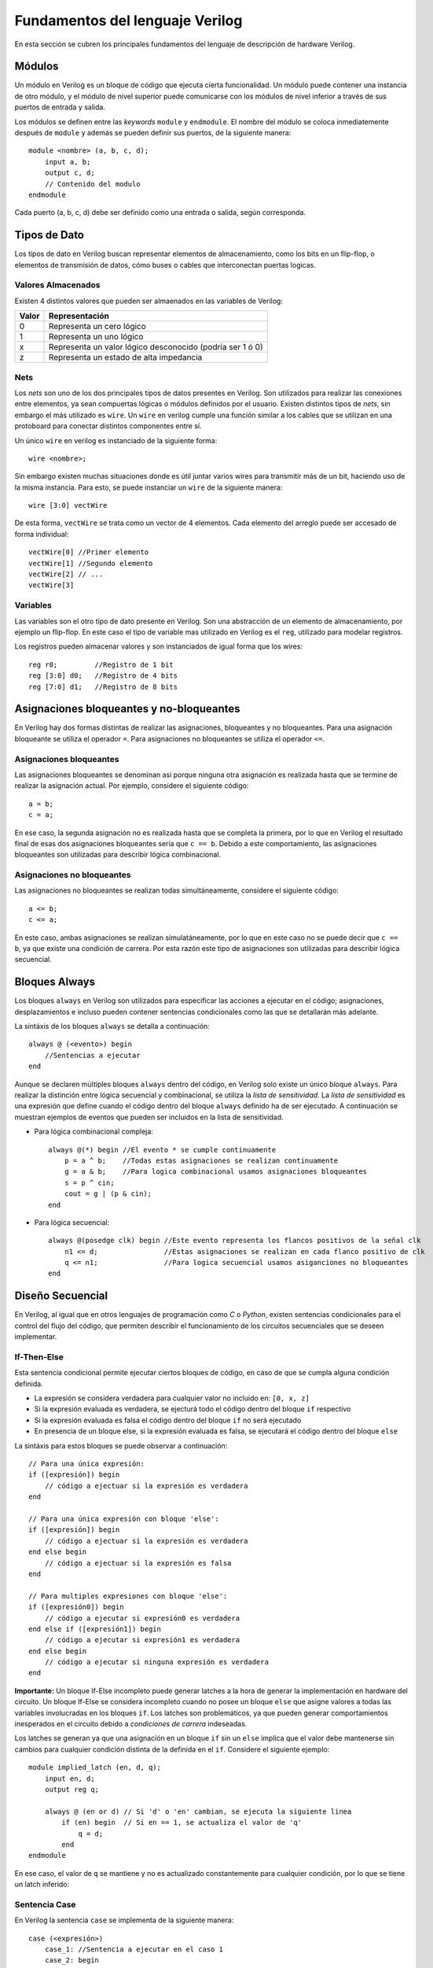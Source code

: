 .. highlight:: verilog

Fundamentos del lenguaje Verilog
================================

En esta sección se cubren los principales fundamentos del lenguaje de descripción de hardware Verilog.

Módulos
-------

Un módulo en Verilog es un bloque de código que ejecuta cierta funcionalidad. Un módulo puede contener una instancia de otro módulo, y el módulo de nivel superior puede comunicarse con los módulos de nivel inferior a través de sus puertos de entrada y salida.

Los módulos se definen entre las *keywords* ``module`` y ``endmodule``. El nombre del módulo se coloca inmediatemente después de ``module`` y además se pueden definir sus puertos, de la siguiente manera::

    module <nombre> (a, b, c, d);
        input a, b;
        output c, d;
        // Contenido del modulo
    endmodule

Cada puerto (a, b, c, d) debe ser definido como una entrada o salida, según corresponda.

Tipos de Dato
-------------

Los tipos de dato en Verilog buscan representar elementos de almacenamiento, como los bits en un flip-flop, o elementos de transmisión de datos, cómo buses o cables que interconectan puertas logicas.

Valores Almacenados
^^^^^^^^^^^^^^^^^^^

Existen 4 distintos valores que pueden ser almaenados en las variables de Verilog:

========    =========================================================
Valor       Representación
========    =========================================================
   0        Representa un cero lógico
   1        Representa un uno lógico
   x        Representa un valor lógico desconocido (podría ser 1 ó 0)
   z        Representa un estado de alta impedancia
========    =========================================================

Nets
^^^^

Los *nets* son uno de los dos principales tipos de datos presentes en Verilog. Son utilizados para realizar las conexiones entre elementos, ya sean compuertas lógicas o módulos definidos por el usuario.
Existen distintos tipos de *nets*, sin embargo el más utilizado es ``wire``. Un ``wire`` en verilog cumple una función similar a los cables que se utilizan en una protoboard para conectar distintos componentes entre sí.

.. image:: ./../img/wires.jpg
   :align: center

Un único ``wire`` en verilog es instanciado de la siguiente forma::

    wire <nombre>;

Sin embargo existen muchas situaciones donde es útil juntar varios wires para transmitir más de un bit, haciendo uso de la misma instancia. Para esto, se puede instanciar un ``wire`` de la siguiente manera::

    wire [3:0] vectWire

De esta forma, ``vectWire`` se trata como un vector de 4 elementos. Cada elemento del arreglo puede ser accesado de forma individual::

    vectWire[0] //Primer elemento
    vectWire[1] //Segundo elemento
    vectWire[2] // ...
    vectWire[3]

Variables
^^^^^^^^^

Las variables son el otro tipo de dato presente en Verilog. Son una abstracción de un elemento de almacenamiento, por ejemplo un flip-flop. En este caso el tipo de variable mas utilizado en Verilog es el ``reg``, utilizado para modelar registros.

.. image:: ./../img/reg.png
    :align: center
 

Los registros pueden almacenar valores y son instanciados de igual forma que los wires::

    reg r0;         //Registro de 1 bit
    reg [3:0] d0;   //Registro de 4 bits
    reg [7:0] d1;   //Registro de 8 bits


Asignaciones bloqueantes y no-bloqueantes
-----------------------------------------

En Verilog hay dos formas distintas de realizar las asignaciones, bloqueantes y no bloqueantes. Para una asignación bloqueante se utiliza el operador ``=``. Para asignaciones no bloqueantes se utiliza el operador ``<=``.

Asignaciones bloqueantes
^^^^^^^^^^^^^^^^^^^^^^^^

Las asignaciones bloqueantes se denominan así porque ninguna otra asignación es realizada hasta que se termine de realizar la asignación actual. Por ejemplo, considere el siguiente código::

    a = b;
    c = a;

En ese caso, la segunda asignación no es realizada hasta que se completa la primera, por lo que en Verilog el resultado final de esas dos asignaciones bloqueantes sería que ``c == b``. Debido a este comportamiento, las asignaciones bloqueantes son utilizadas para describir lógica combinacional.

Asignaciones no bloqueantes
^^^^^^^^^^^^^^^^^^^^^^^^^^^

Las asignaciones no bloqueantes se realizan todas simultáneamente, considere el siguiente código::

    a <= b;
    c <= a;

En este caso, ambas asignaciones se realizan simulatáneamente, por lo que en este caso no se puede decir que ``c == b``, ya que existe una condición de carrera. Por esta razón este tipo de asignaciones son utilizadas para describir lógica secuencial.

Bloques Always
--------------
    
Los bloques ``always`` en Verilog son utilizados para especificar las acciones a ejecutar en el código; asignaciones, desplazamientos e incluso pueden contener sentencias condicionales como las que se detallarán más adelante.

La sintáxis de los bloques ``always`` se detalla a continuación::

    always @ (<evento>) begin
        //Sentencias a ejecutar
    end

Aunque se declaren múltiples bloques ``always`` dentro del código, en Verilog solo existe un único bloque ``always``. Para realizar la distinción entre lógica secuencial y combinacional, se utiliza la *lista de sensitividad*. La *lista de sensitividad* es una expresión que define cuando el código dentro del bloque ``always`` definido ha de ser ejecutado. A continuación se muestran ejemplos de eventos que pueden ser incluidos en la lista de sensitividad.

* Para lógica combinacional compleja::

    always @(*) begin //El evento * se cumple continuamente
        p = a ^ b;    //Todas estas asignaciones se realizan continuamente
        g = a & b;    //Para logica combinacional usamos asignaciones bloqueantes
        s = p ^ cin;
        cout = g | (p & cin);
    end

* Para lógica secuencial::

    always @(posedge clk) begin //Este evento representa los flancos positivos de la señal clk
        n1 <= d;                //Estas asignaciones se realizan en cada flanco positivo de clk
        q <= n1;                //Para logica secuencial usamos asiganciones no bloqueantes
    end


Diseño Secuencial
-----------------

En Verilog, al igual que en otros lenguajes de programación como *C* o *Python*, existen sentencias condicionales para el control del flujo del código, que permiten describir el funcionamiento de los circuitos secuenciales que se deseen implementar.

If-Then-Else
^^^^^^^^^^^^

Esta sentencia condicional permite ejecutar ciertos bloques de código, en caso de que se cumpla alguna condición definida.

* La expresión se considera verdadera para cualquier valor no incluido en: ``[0, x, z]``
* Si la expresión evaluada es verdadera, se ejecturá todo el código dentro del bloque ``if`` respectivo
* Si la expresión evaluada es falsa el código dentro del bloque ``if`` no será ejecutado
* En presencia de un bloque else, si la expresión evaluada es falsa, se ejecutará el código dentro del bloque ``else``

La sintáxis para estos bloques se puede observar a continuación::

    // Para una única expresión:
    if ([expresión]) begin
        // código a ejectuar sí la expresión es verdadera
    end

    // Para una única expresión con bloque 'else':
    if ([expresión]) begin
        // código a ejectuar sí la expresión es verdadera
    end else begin
        // código a ejectuar sí la expresión es falsa
    end

    // Para multiples expresiones con bloque 'else':
    if ([expresión0]) begin
        // código a ejecutar si expresión0 es verdadera
    end else if ([expresión1]) begin
        // código a ejecutar si expresión1 es verdadera
    end else begin
        // código a ejecutar si ninguna expresión es verdadera
    end

**Importante:** Un bloque If-Else incompleto puede generar latches a la hora de generar la implementación en hardware del circuito. Un bloque If-Else se considera incompleto cuando no posee un bloque ``else`` que asigne valores a todas las variables involucradas en los bloques ``if``. Los latches son problemáticos, ya que pueden generar comportamientos inesperados en el circuito debido a *condiciones de carrera* indeseadas.

Los latches se generan ya que una asignación en un bloque ``if`` sin un ``else`` implica que el valor debe mantenerse sin cambios para cualquier condición distinta de la definida en el ``if``.
Considere el siguiente ejemplo::

    module implied_latch (en, d, q);
        input en, d;
        output reg q;

        always @ (en or d) // Si 'd' o 'en' cambian, se ejecuta la siguiente linea
            if (en) begin  // Si en == 1, se actualiza el valor de 'q'
                q = d;
            end
    endmodule

En ese caso, el valor de ``q`` se mantiene y no es actualizado constantemente para cualquier condición, por lo que se tiene un latch inferido:

.. image:: ./../img/if_latch.png
    :align: center
 

Sentencia Case
^^^^^^^^^^^^^^

En Verilog la sentencia ``case`` se implementa de la siguiente manera::

    case (<expresión>)
        case_1: //Sentencia a ejecutar en el caso 1
        case_2: begin
            //Multiples sentencias a ejecutar en el caso 2
        end
        default: //Código a ejecutar por defecto
    endcase

De forma su funcionamiento consiste en evaluar la expresión dada, si esta es igual a alguno de los casos dados, se ejecuta el código correspondiente a este caso. De no ser así, se ejecuta el código por defecto.

A continuación se presenta la implementación de un módulo multiplexor en Verilog haciendo uso de una sentencia ``case``::

    module mux (a, b, c, sel, out);
        //Mux de 3 entradas
        input [2:0] a, b, c;
        //Selector de 2 bits
        input [1:0] sel;
        //Salida del Mux
        output reg [2:0] out;
        //Este bloque se ejecuta cuando cambia cualquiera de las señales de entrada
        always @ (a,b,c,sel) begin
            case(sel) //Nuestra expresión a comparar es el valor de sel
                2'b00:   out = a;
                2'b01:   out = b;
                2'b10:   out = b;
                default: out = 0; //si sel no es 0,1 o 2, out = 0
            endcase
        end
    endmodule
